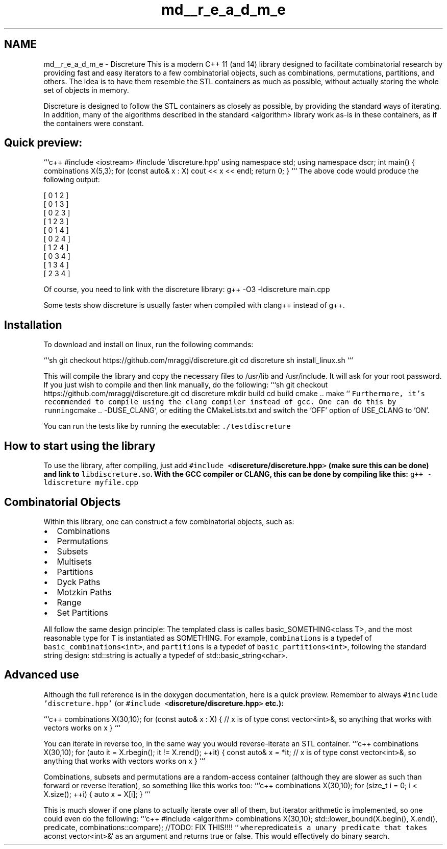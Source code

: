 .TH "md__r_e_a_d_m_e" 3 "Wed Mar 16 2016" "Version 1" "discreture" \" -*- nroff -*-
.ad l
.nh
.SH NAME
md__r_e_a_d_m_e \- Discreture 
This is a modern C++ 11 (and 14) library designed to facilitate combinatorial research by providing fast and easy iterators to a few combinatorial objects, such as combinations, permutations, partitions, and others\&. The idea is to have them resemble the STL containers as much as possible, without actually storing the whole set of objects in memory\&.
.PP
Discreture is designed to follow the STL containers as closely as possible, by providing the standard ways of iterating\&. In addition, many of the algorithms described in the standard <algorithm> library work as-is in these containers, as if the containers were constant\&.
.PP
.SH "Quick preview:"
.PP
.PP
```c++ #include <iostream> #include 'discreture\&.hpp' using namespace std; using namespace dscr; int main() { combinations X(5,3); for (const auto& x : X) cout << x << endl; return 0; } ``` The above code would produce the following output: 
.PP
.nf
[ 0 1 2 ]
[ 0 1 3 ]
[ 0 2 3 ]
[ 1 2 3 ]
[ 0 1 4 ]
[ 0 2 4 ]
[ 1 2 4 ]
[ 0 3 4 ]
[ 1 3 4 ]
[ 2 3 4 ]

.fi
.PP
.PP
Of course, you need to link with the discreture library: g++ -O3 -ldiscreture main\&.cpp
.PP
Some tests show discreture is usually faster when compiled with clang++ instead of g++\&.
.PP
.SH "Installation"
.PP
.PP
To download and install on linux, run the following commands:
.PP
```sh git checkout https://github.com/mraggi/discreture.git cd discreture sh install_linux\&.sh ```
.PP
This will compile the library and copy the necessary files to /usr/lib and /usr/include\&. It will ask for your root password\&. If you just wish to compile and then link manually, do the following: ```sh git checkout https://github.com/mraggi/discreture.git cd discreture mkdir build cd build cmake \&.\&. make ``\fC Furthermore, it's recommended to compile using the clang compiler instead of gcc\&. One can do this by running\fPcmake \&.\&. -DUSE_CLANG`, or editing the CMakeLists\&.txt and switch the 'OFF' option of USE_CLANG to 'ON'\&.
.PP
You can run the tests like by running the executable: \fC\&./testdiscreture\fP
.PP
.SH "How to start using the library"
.PP
.PP
To use the library, after compiling, just add \fC#include <\fBdiscreture/discreture\&.hpp\fP>\fP (make sure this can be done) and link to \fClibdiscreture\&.so\fP\&. With the GCC compiler or CLANG, this can be done by compiling like this: \fCg++ -ldiscreture myfile\&.cpp\fP
.PP
.SH "Combinatorial Objects"
.PP
.PP
Within this library, one can construct a few combinatorial objects, such as:
.IP "\(bu" 2
Combinations
.IP "\(bu" 2
Permutations
.IP "\(bu" 2
Subsets
.IP "\(bu" 2
Multisets
.IP "\(bu" 2
Partitions
.IP "\(bu" 2
Dyck Paths
.IP "\(bu" 2
Motzkin Paths
.IP "\(bu" 2
Range
.IP "\(bu" 2
Set Partitions
.PP
.PP
All follow the same design principle: The templated class is calles basic_SOMETHING<class T>, and the most reasonable type for T is instantiated as SOMETHING\&. For example, \fCcombinations\fP is a typedef of \fCbasic_combinations<int>\fP, and \fCpartitions\fP is a typedef of \fCbasic_partitions<int>\fP, following the standard string design: std::string is actually a typedef of std::basic_string<char>\&.
.PP
.SH "Advanced use"
.PP
.PP
Although the full reference is in the doxygen documentation, here is a quick preview\&. Remember to always \fC#include 'discreture\&.hpp'\fP (or \fC#include <\fBdiscreture/discreture\&.hpp\fP>\fP etc\&.):
.PP
```c++ combinations X(30,10); for (const auto& x : X) { // x is of type const vector<int>&, so anything that works with vectors works on x } ```
.PP
You can iterate in reverse too, in the same way you would reverse-iterate an STL container\&. ```c++ combinations X(30,10); for (auto it = X\&.rbegin(); it != X\&.rend(); ++it) { const auto& x = *it; // x is of type const vector<int>&, so anything that works with vectors works on x } ```
.PP
Combinations, subsets and permutations are a random-access container (although they are slower as such than forward or reverse iteration), so something like this works too: ```c++ combinations X(30,10); for (size_t i = 0; i < X\&.size(); ++i) { auto x = X[i]; } ```
.PP
This is much slower if one plans to actually iterate over all of them, but iterator arithmetic is implemented, so one could even do the following: ```c++ #include <algorithm> combinations X(30,10); std::lower_bound(X\&.begin(), X\&.end(), predicate, combinations::compare); //TODO: FIX THIS!!!! ``\fC where\fPpredicate\fCis a unary predicate that takes a\fPconst vector<int>&` as an argument and returns true or false\&. This would effectively do binary search\&. 
